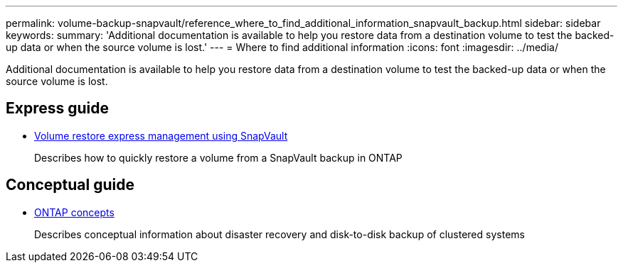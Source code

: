 ---
permalink: volume-backup-snapvault/reference_where_to_find_additional_information_snapvault_backup.html
sidebar: sidebar
keywords: 
summary: 'Additional documentation is available to help you restore data from a destination volume to test the backed-up data or when the source volume is lost.'
---
= Where to find additional information
:icons: font
:imagesdir: ../media/

[.lead]
Additional documentation is available to help you restore data from a destination volume to test the backed-up data or when the source volume is lost.

== Express guide

* link:../com.netapp.doc.exp-buvault-restore/home.html[Volume restore express management using SnapVault]
+
Describes how to quickly restore a volume from a SnapVault backup in ONTAP

== Conceptual guide

* link:../com.netapp.doc.dot-cm-concepts/home.html[ONTAP concepts]
+
Describes conceptual information about disaster recovery and disk-to-disk backup of clustered systems
